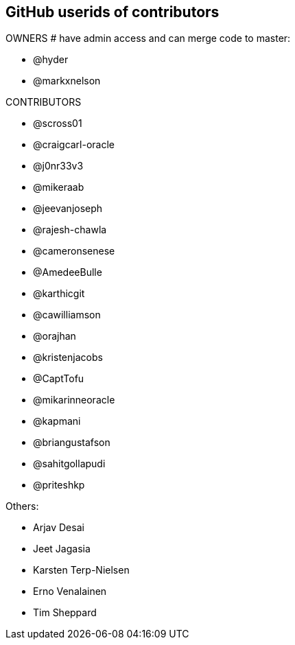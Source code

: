 == GitHub userids of contributors

OWNERS # have admin access and can merge code to master:

- @hyder
- @markxnelson

CONTRIBUTORS

- @scross01
- @craigcarl-oracle
- @j0nr33v3
- @mikeraab
- @jeevanjoseph
- @rajesh-chawla
- @cameronsenese
- @AmedeeBulle
- @karthicgit
- @cawilliamson
- @orajhan
- @kristenjacobs
- @CaptTofu
- @mikarinneoracle
- @kapmani
- @briangustafson
- @sahitgollapudi
- @priteshkp

Others:

- Arjav Desai
- Jeet Jagasia
- Karsten Terp-Nielsen
- Erno Venalainen
- Tim Sheppard
